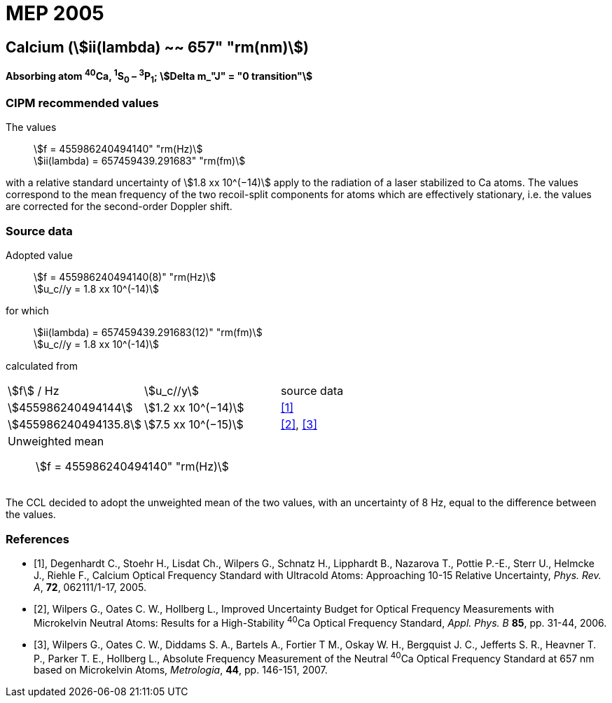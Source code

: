 = MEP 2005
:appendix: 2
:partnumber: 1
:edition: 9
:copyright-year: 2019
:language: en
:docnumber: SI MEP M REC 657nm
:title-appendix-en: Recommended Values of Standard Frequencies for Applications Including the Practical Realization of the Metre and Secondary Representations of the Definition of the Second: Calcium (stem:[ii(lambda) ~~ 657" "rm(nm)]) (2005)
:title-appendix-fr:
:title-en: The International System of Units
:title-fr: Le système international d’unités
:doctype: mise-en-pratique
:parent-document: si-brochure.adoc
:committee-acronym: CCL-CCTF-WGFS
:committee-en: CCL-CCTF Frequency Standards Working Group
:si-aspect: m_c_deltanu
:docstage: in-force
:confirmed-date:
:revdate:
:docsubstage: 60
:imagesdir: images
:mn-document-class: bipm
:mn-output-extensions: xml,html,pdf,rxl
:local-cache-only:
:data-uri-image:

== Calcium (stem:[ii(lambda) ~~ 657" "rm(nm)])

*Absorbing atom ^40^Ca, ^1^S~0~ – ^3^P~1~; stem:[Delta m_"J" = "0 transition"]*

=== CIPM recommended values

[align=left]
The values:: stem:[f = 455986240494140" "rm(Hz)] +
stem:[ii(lambda) = 657459439.291683" "rm(fm)]

with a relative standard uncertainty of stem:[1.8 xx 10^(−14)] apply to the radiation of a laser stabilized to Ca atoms. The values correspond to the mean frequency of the two recoil-split components for atoms which are effectively stationary, i.e. the values are corrected for the second-order Doppler shift.


=== Source data

[align=left]
Adopted value:: stem:[f = 455986240494140(8)" "rm(Hz)] +
stem:[u_c//y = 1.8 xx 10^(-14)]

[align=left]
for which:: stem:[ii(lambda) = 657459439.291683(12)" "rm(fm)] +
stem:[u_c//y = 1.8 xx 10^(-14)]

calculated from::

[cols="^,^,^"]
[%unnumbered]
|===
| stem:[f] / Hz | stem:[u_c//y] | source data
| stem:[455986240494144] | stem:[1.2 xx 10^(−14)] | <<degenhardt>>
| stem:[455986240494135.8] | stem:[7.5 xx 10^(−15)] | <<wilpers2006>>, <<wilpers2007>>
3+a| Unweighted mean:: stem:[f = 455986240494140" "rm(Hz)] |
|===

The CCL decided to adopt the unweighted mean of the two values, with an uncertainty of 8 Hz, equal to the difference between the values.


[bibliography]
=== References

* [[[degenhardt,1]]], Degenhardt C., Stoehr H., Lisdat Ch., Wilpers G., Schnatz H., Lipphardt B., Nazarova T., Pottie P.-E., Sterr U., Helmcke J., Riehle F., Calcium Optical Frequency Standard with Ultracold Atoms: Approaching 10-15 Relative Uncertainty, _Phys. Rev. A_, *72*, 062111/1-17, 2005.

* [[[wilpers2006,2]]], Wilpers G., Oates C. W., Hollberg L., Improved Uncertainty Budget for Optical Frequency Measurements with Microkelvin Neutral Atoms: Results for a High-Stability ^40^Ca Optical Frequency Standard, _Appl. Phys. B_ *85*, pp. 31-44, 2006.

* [[[wilpers2007,3]]], Wilpers G., Oates C. W., Diddams S. A., Bartels A., Fortier T M., Oskay W. H., Bergquist J. C., Jefferts S. R., Heavner T. P., Parker T. E., Hollberg L., Absolute Frequency Measurement of the Neutral ^40^Ca Optical Frequency Standard at 657 nm based on Microkelvin Atoms, _Metrologia_, *44*, pp. 146-151, 2007.
